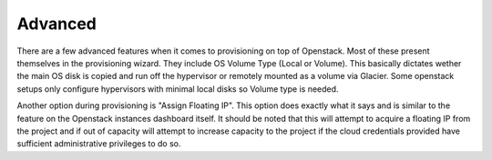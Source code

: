 Advanced
--------

There are a few advanced features when it comes to provisioning on top of Openstack. Most of these present themselves in the provisioning wizard. They include OS Volume Type (Local or Volume). This basically dictates wether the main OS disk is copied and run off the hypervisor or remotely mounted as a volume via Glacier. Some openstack setups only configure hypervisors with minimal local disks so Volume type is needed.

Another option during provisioning is "Assign Floating IP". This option does exactly what it says and is similar to the feature on the Openstack instances dashboard itself. It should be noted that this will attempt to acquire a floating IP from the project and if out of capacity will attempt to increase capacity to the project if the cloud credentials provided have sufficient administrative privileges to do so.
